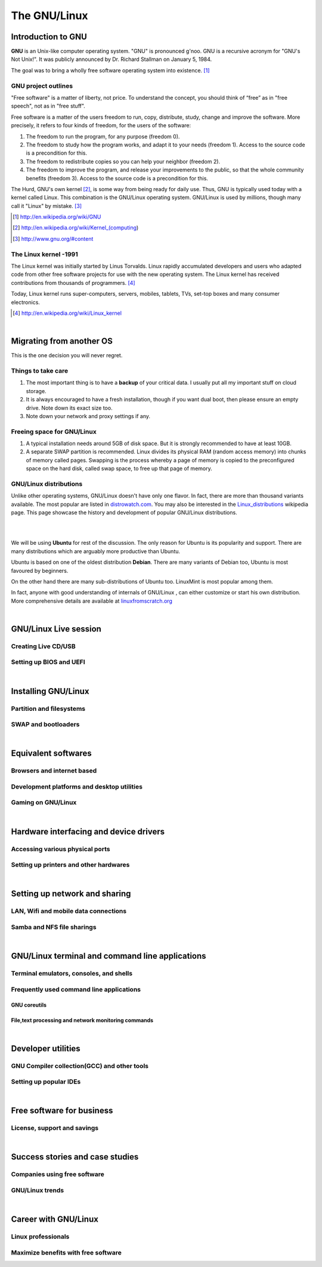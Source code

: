 ==============
The GNU/Linux
==============


Introduction to GNU
-------------------

**GNU** is an Unix-like computer operating system. "GNU" is pronounced g'noo.
GNU is a recursive acronym for "GNU's Not Unix!". It was publicly announced by
Dr. Richard Stallman on January 5, 1984. 

The goal was to bring a wholly free software operating system into existence. [#]_


GNU project outlines 
~~~~~~~~~~~~~~~~~~~~
"Free software" is a matter of liberty, not price. To understand the concept, 
you should think of “free” as in "free speech", not as in "free stuff".

Free software is a matter of the users freedom to run, copy, distribute, study,
change and improve the software. More precisely, it refers to four kinds of 
freedom, for the users of the software:

#. The freedom to run the program, for any purpose (freedom 0).
#. The freedom to study how the program works, and adapt it to your needs 
   (freedom 1). Access to the source code is a precondition for this.
#. The freedom to redistribute copies so you can help your neighbor (freedom 2).
#. The freedom to improve the program, and release your improvements to the 
   public, so that the whole community benefits (freedom 3). Access to the 
   source code is a precondition for this. 

The Hurd, GNU's own kernel [#]_, is some way from being ready for daily use. Thus,
GNU is typically used today with a kernel called Linux. This combination is the
GNU/Linux operating system. GNU/Linux is used by millions, though many call it 
"Linux" by mistake. [#]_

.. [#] http://en.wikipedia.org/wiki/GNU

.. [#] http://en.wikipedia.org/wiki/Kernel_(computing)

.. [#] http://www.gnu.org/#content


The Linux kernel -1991
~~~~~~~~~~~~~~~~~~~~~~
The Linux kernel was initially started by Linus Torvalds. Linux rapidly 
accumulated developers and users who adapted code from other free software 
projects for use with the new operating system. The Linux kernel has received 
contributions from thousands of programmers. [#]_

Today, Linux kernel runs super-computers, servers, mobiles, tablets, TVs, set-top
boxes and many consumer electronics. 

.. [#] http://en.wikipedia.org/wiki/Linux_kernel

|

Migrating from another OS
-------------------------

This is the one decision you will never regret. 


Things to take care
~~~~~~~~~~~~~~~~~~~

#. The most important thing is to have a **backup** of your critical data. I 
   usually put all my important stuff on cloud storage. 

#. It is always encouraged to have a fresh installation, though if you want dual
   boot, then please ensure an empty drive. Note down its exact size too. 

#. Note down your network and proxy settings if any. 

Freeing space for GNU/Linux
~~~~~~~~~~~~~~~~~~~~~~~~~~~

#. A typical installation needs around 5GB of disk space. But it is strongly
   recommended to have at least 10GB. 

#. A separate SWAP partition is recommended. Linux divides its physical RAM 
   (random access memory) into chunks of memory called pages. Swapping is the 
   process whereby a page of memory is copied to the preconfigured space on 
   the hard disk, called swap space, to free up that page of memory. 


GNU/Linux distributions
~~~~~~~~~~~~~~~~~~~~~~~

Unlike other operating systems, GNU/Linux doesn't have only one flavor. In fact, 
there are more than thousand variants available. The most popular are listed 
in `distrowatch.com <http://distrowatch.com>`_. You may also be interested in 
the `Linux_distributions <http://en.wikipedia.org/wiki/Linux_distribution>`_ 
wikipedia page. This page showcase the history and development of popular 
GNU/Linux distributions. 

|

.. image:: data/logos-distros.jpg
   :width: 100% 	  
	
|

We will be using **Ubuntu** for rest of the discussion. The only reason for 
Ubuntu is its popularity and support. There are many distributions which
are arguably more productive than Ubuntu. 

Ubuntu is based on one of the oldest distribution **Debian**. There are many 
variants of Debian too, Ubuntu is most favoured by beginners. 

On the other hand there are many sub-distributions of Ubuntu too. LinuxMint is
most popular among them. 

In fact, anyone with good understanding of internals of GNU/Linux , 
can either customize or start his own distribution. More comprehensive details
are available at `linuxfromscratch.org <http://www.linuxfromscratch.org/>`_



|

GNU/Linux Live session
----------------------

Creating Live CD/USB
~~~~~~~~~~~~~~~~~~~~

Setting up BIOS and UEFI
~~~~~~~~~~~~~~~~~~~~~~~~

|

Installing GNU/Linux
--------------------

Partition and filesystems
~~~~~~~~~~~~~~~~~~~~~~~~~

SWAP and bootloaders
~~~~~~~~~~~~~~~~~~~~

|

Equivalent softwares
--------------------

Browsers and internet based
~~~~~~~~~~~~~~~~~~~~~~~~~~~

Development platforms and desktop utilities
~~~~~~~~~~~~~~~~~~~~~~~~~~~~~~~~~~~~~~~~~~~

Gaming on GNU/Linux
~~~~~~~~~~~~~~~~~~~

| 

Hardware interfacing and device drivers
---------------------------------------

Accessing various physical ports
~~~~~~~~~~~~~~~~~~~~~~~~~~~~~~~~

Setting up printers and other hardwares
~~~~~~~~~~~~~~~~~~~~~~~~~~~~~~~~~~~~~~~

|

Setting up network and sharing
------------------------------

LAN, Wifi and mobile data connections
~~~~~~~~~~~~~~~~~~~~~~~~~~~~~~~~~~~~~

Samba and NFS file sharings 
~~~~~~~~~~~~~~~~~~~~~~~~~~~

|

GNU/Linux terminal and command line applications
------------------------------------------------

Terminal emulators, consoles, and shells
~~~~~~~~~~~~~~~~~~~~~~~~~~~~~~~~~~~~~~~~

Frequently used command line applications
~~~~~~~~~~~~~~~~~~~~~~~~~~~~~~~~~~~~~~~~~

GNU coreutils
^^^^^^^^^^^^^

File,text processing and network monitoring commands
^^^^^^^^^^^^^^^^^^^^^^^^^^^^^^^^^^^^^^^^^^^^^^^^^^^^

|

Developer utilities
-------------------

GNU Compiler collection(GCC) and other tools
~~~~~~~~~~~~~~~~~~~~~~~~~~~~~~~~~~~~~~~~~~~~

Setting up popular IDEs
~~~~~~~~~~~~~~~~~~~~~~~

|

Free software for business
--------------------------

License, support and savings
~~~~~~~~~~~~~~~~~~~~~~~~~~~~

|

Success stories and case studies
--------------------------------

Companies using free software
~~~~~~~~~~~~~~~~~~~~~~~~~~~~~

GNU/Linux trends
~~~~~~~~~~~~~~~~

|

Career with GNU/Linux
---------------------

Linux professionals
~~~~~~~~~~~~~~~~~~~

Maximize benefits with free software
~~~~~~~~~~~~~~~~~~~~~~~~~~~~~~~~~~~~

